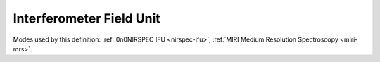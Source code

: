 .. _data-ifu:

Interferometer Field Unit
=========================

Modes used by this definition: :ref:`0n0NIRSPEC IFU <nirspec-ifu>`, :ref:`MIRI Medium Resolution Spectroscopy <miri-mrs>`.

